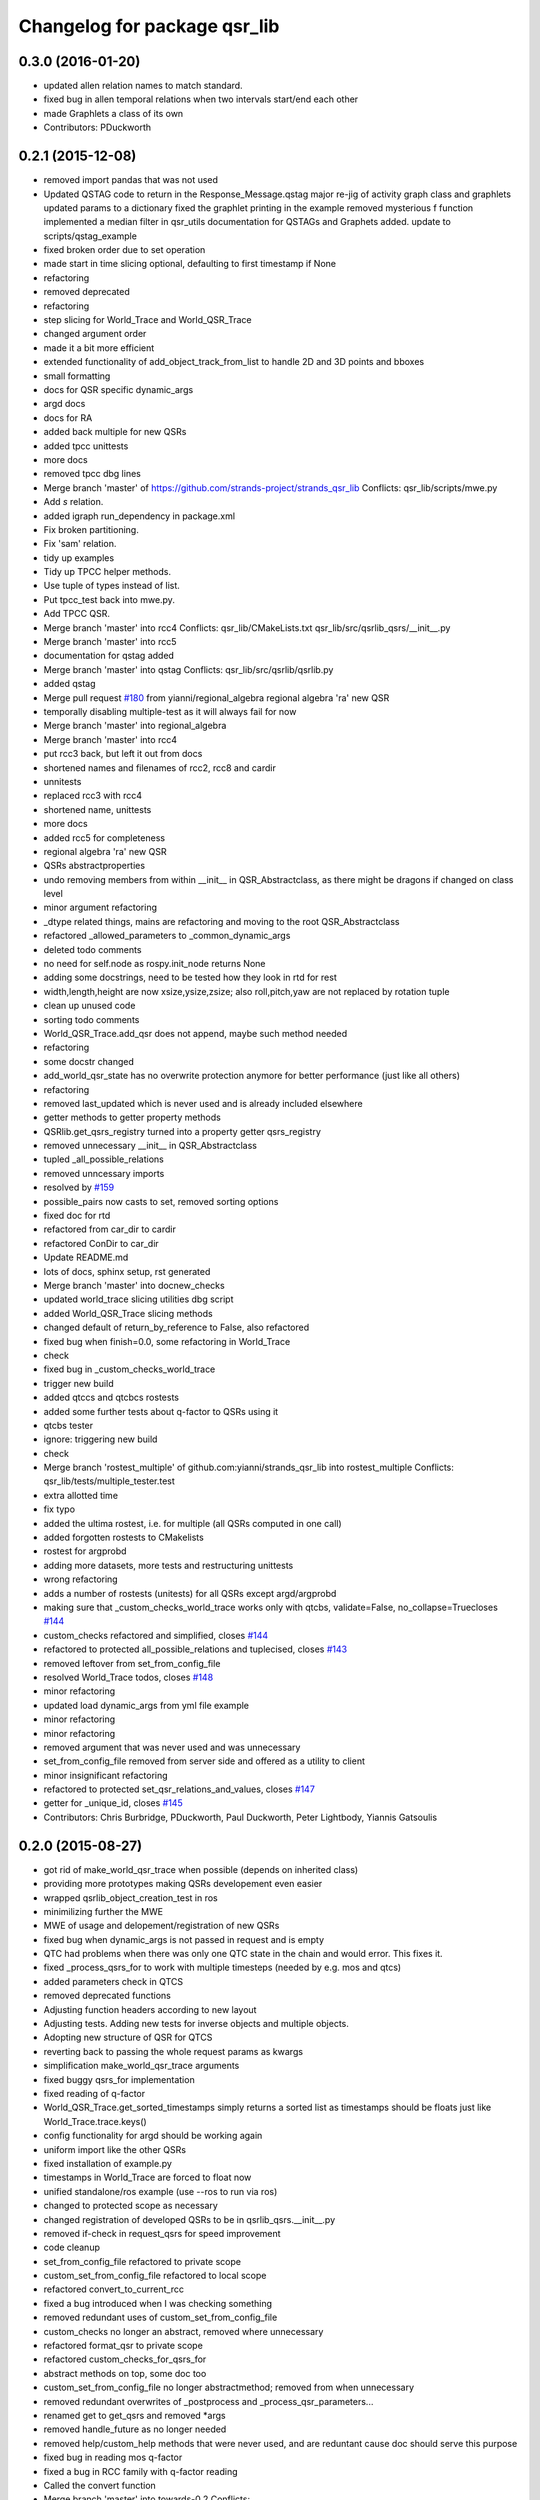 ^^^^^^^^^^^^^^^^^^^^^^^^^^^^^
Changelog for package qsr_lib
^^^^^^^^^^^^^^^^^^^^^^^^^^^^^

0.3.0 (2016-01-20)
------------------
* updated allen relation names to match standard.
* fixed bug in allen temporal relations when two intervals start/end each other
* made Graphlets a class of its own
* Contributors: PDuckworth

0.2.1 (2015-12-08)
------------------
* removed import pandas that was not used
* Updated QSTAG code to return in the Response_Message.qstag
  major re-jig of activity graph class and graphlets
  updated params to a dictionary
  fixed the graphlet printing in the example
  removed mysterious f function
  implemented a median filter in qsr_utils
  documentation for QSTAGs and Graphets added.
  update to scripts/qstag_example
* fixed broken order due to set operation
* made start in time slicing optional, defaulting to first timestamp if None
* refactoring
* removed deprecated
* refactoring
* step slicing for World_Trace and World_QSR_Trace
* changed argument order
* made it a bit more efficient
* extended functionality of add_object_track_from_list to handle 2D and 3D points and bboxes
* small formatting
* docs for QSR specific dynamic_args
* argd docs
* docs for RA
* added back multiple for new QSRs
* added tpcc unittests
* more docs
* removed tpcc dbg lines
* Merge branch 'master' of https://github.com/strands-project/strands_qsr_lib
  Conflicts:
  qsr_lib/scripts/mwe.py
* Add *s* relation.
* added igraph run_dependency in package.xml
* Fix broken partitioning.
* Fix 'sam' relation.
* tidy up examples
* Tidy up TPCC helper methods.
* Use tuple of types instead of list.
* Put tpcc_test back into mwe.py.
* Add TPCC QSR.
* Merge branch 'master' into rcc4
  Conflicts:
  qsr_lib/CMakeLists.txt
  qsr_lib/src/qsrlib_qsrs/__init_\_.py
* Merge branch 'master' into rcc5
* documentation for qstag added
* Merge branch 'master' into qstag
  Conflicts:
  qsr_lib/src/qsrlib/qsrlib.py
* added qstag
* Merge pull request `#180 <https://github.com/strands-project/strands_qsr_lib/issues/180>`_ from yianni/regional_algebra
  regional algebra 'ra' new QSR
* temporally disabling multiple-test as it will always fail for now
* Merge branch 'master' into regional_algebra
* Merge branch 'master' into rcc4
* put rcc3 back, but left it out from docs
* shortened names and filenames of rcc2, rcc8 and cardir
* unnitests
* replaced rcc3 with rcc4
* shortened name, unittests
* more docs
* added rcc5 for completeness
* regional algebra 'ra' new QSR
* QSRs abstractproperties
* undo removing members from within __init_\_ in QSR_Abstractclass, as there might be dragons if changed on class level
* minor argument refactoring
* _dtype related things, mains are refactoring and moving to the root QSR_Abstractclass
* refactored _allowed_parameters to _common_dynamic_args
* deleted todo comments
* no need for self.node as rospy.init_node returns None
* adding some docstrings, need to be tested how they look in rtd for rest
* width,length,height are now xsize,ysize,zsize; also roll,pitch,yaw are not replaced by rotation tuple
* clean up unused code
* sorting todo comments
* World_QSR_Trace.add_qsr does not append, maybe such method needed
* refactoring
* some docstr changed
* add_world_qsr_state has no overwrite protection anymore for better performance (just like all others)
* refactoring
* removed last_updated which is never used and is already included elsewhere
* getter methods to getter property methods
* QSRlib.get_qsrs_registry turned into a property getter qsrs_registry
* removed unnecessary __init_\_ in QSR_Abstractclass
* tupled _all_possible_relations
* removed unncessary imports
* resolved by `#159 <https://github.com/strands-project/strands_qsr_lib/issues/159>`_
* possible_pairs now casts to set, removed sorting options
* fixed doc for rtd
* refactored from car_dir to cardir
* refactored ConDir to car_dir
* Update README.md
* lots of docs, sphinx setup, rst generated
* Merge branch 'master' into docnew_checks
* updated world_trace slicing utilities dbg script
* added World_QSR_Trace slicing methods
* changed default of return_by_reference to False, also refactored
* fixed bug when finish=0.0, some refactoring in World_Trace
* check
* fixed bug in _custom_checks_world_trace
* trigger new build
* added qtccs and qtcbcs rostests
* added some further tests about q-factor to QSRs using it
* qtcbs tester
* ignore: triggering new build
* check
* Merge branch 'rostest_multiple' of github.com:yianni/strands_qsr_lib into rostest_multiple
  Conflicts:
  qsr_lib/tests/multiple_tester.test
* extra allotted time
* fix typo
* added the ultima rostest, i.e. for multiple (all QSRs computed in one call)
* added forgotten rostests to CMakelists
* rostest for argprobd
* adding more datasets, more tests and restructuring unittests
* wrong refactoring
* adds a number of rostests (unitests) for all QSRs except argd/argprobd
* making sure that _custom_checks_world_trace works only with qtcbs, validate=False, no_collapse=Truecloses `#144 <https://github.com/strands-project/strands_qsr_lib/issues/144>`_
* custom_checks refactored and simplified, closes `#144 <https://github.com/strands-project/strands_qsr_lib/issues/144>`_
* refactored to protected all_possible_relations and tuplecised, closes `#143 <https://github.com/strands-project/strands_qsr_lib/issues/143>`_
* removed leftover from set_from_config_file
* resolved World_Trace todos, closes `#148 <https://github.com/strands-project/strands_qsr_lib/issues/148>`_
* minor refactoring
* updated load dynamic_args from yml file example
* minor refactoring
* minor refactoring
* removed argument that was never used and was unnecessary
* set_from_config_file removed from server side and offered as a utility to client
* minor insignificant refactoring
* refactored to protected set_qsr_relations_and_values, closes `#147 <https://github.com/strands-project/strands_qsr_lib/issues/147>`_
* getter for _unique_id, closes `#145 <https://github.com/strands-project/strands_qsr_lib/issues/145>`_
* Contributors: Chris Burbridge, PDuckworth, Paul Duckworth, Peter Lightbody, Yiannis Gatsoulis

0.2.0 (2015-08-27)
------------------
* got rid of make_world_qsr_trace when possible (depends on inherited class)
* providing more prototypes making QSRs developement even easier
* wrapped qsrlib_object_creation_test in ros
* minimilizing further the MWE
* MWE of usage and delopement/registration of new QSRs
* fixed bug when dynamic_args is not passed in request and is empty
* QTC had problems when there was only one QTC state in the chain and would error. This fixes it.
* fixed _process_qsrs_for to work with multiple timesteps (needed by e.g. mos and qtcs)
* added parameters check in QTCS
* removed deprecated functions
* Adjusting function headers according to new layout
* Adjusting tests.
  Adding new tests for inverse objects and multiple objects.
* Adopting new structure of QSR for QTCS
* reverting back to passing the whole request params as kwargs
* simplification make_world_qsr_trace arguments
* fixed buggy qsrs_for implementation
* fixed reading of q-factor
* World_QSR_Trace.get_sorted_timestamps simply returns a sorted list as timestamps should be floats just like World_Trace.trace.keys()
* config functionality for argd should be working again
* uniform import like the other QSRs
* fixed installation of example.py
* timestamps in World_Trace are forced to float now
* unified standalone/ros example (use --ros to run via ros)
* changed to protected scope as necessary
* changed registration of developed QSRs to be in qsrlib_qsrs.__init__.py
* removed if-check in request_qsrs for speed improvement
* code cleanup
* set_from_config_file refactored to private scope
* custom_set_from_config_file refactored to local scope
* refactored convert_to_current_rcc
* fixed a bug introduced when I was checking something
* removed redundant uses of custom_set_from_config_file
* custom_checks no longer an abstract, removed where unnecessary
* refactored format_qsr to private scope
* refactored custom_checks_for_qsrs_for
* abstract methods on top, some doc too
* custom_set_from_config_file no longer abstractmethod; removed from when unnecessary
* removed redundant overwrites of _postprocess and _process_qsr_parameters...
* renamed get to get_qsrs and removed *args
* removed handle_future as no longer needed
* removed help/custom_help methods that were never used, and are reduntant cause doc should serve this purpose
* fixed bug in reading mos q-factor
* fixed a bug in RCC family with q-factor reading
* Called the convert function
* Merge branch 'master' into towards-0.2
  Conflicts:
  qsr_lib/src/qsrlib_qsrs/qsr_rcc2_rectangle_bounding_boxes_2d.py
  qsr_lib/src/qsrlib_qsrs/qsr_rcc3_rectangle_bounding_boxes_2d.py
  qsr_lib/src/qsrlib_qsrs/qsr_rcc8_rectangle_bounding_boxes_2d.py
* Merge pull request `#133 <https://github.com/strands-project/strands_qsr_lib/issues/133>`_ from cdondrup/qtc_performance
  [qsr_lib] QTC performance enhancements
* request returns None for empty/failed world_qsr_traces
* removed set_input_data function that made no sense
* cleaning up for deprecated features on request message
* removed try that resulted in non-sense error messages and difficut debugging
* fixed bug in argd and argprobd
* 0.2 changes see PR notes and below as too many to list here
  Mainly this commit:
  * restructures code to avoid repeatability and make it simpler
  * makes --future the only option deprecating old way (still left overs)
  * argd and argprobd are bugged
  * QTCS family has not been restructured and needs to be done too
* Moving no_collapse and validate type check closer to variable assignment and out of main loop
* Applying same changes to qtcbc as well.
* Looking up previous result in World_QSR_Trace instead of creating my own dict for it.
* Saving previous combinations of objects in case their inverse combination has to be calculated as well.
  Saves 1 calculation per object pair if no explicit qsrs_for are given.
* Vectorising collapse method. Saves 0.02~0.04 seconds for every test case.
* Removing confusing super call to create string representation of QTC states
* RCC Abstraction
  Added quantisation factor
* Merge branch 'master' of https://github.com/strands-project/strands_qsr_lib
* Merge pull request `#107 <https://github.com/strands-project/strands_qsr_lib/issues/107>`_ from yianni/change_to_qsr_unique_id_shorts
  Change to qsr unique id shorts + new way of registering QSRs in QSRlib
* quantisation factors for RCC
  RCC2, RCC3, RCC8
* Merge branch 'master' into change_to_qsr_unique_id_shorts
  Conflicts:
  qsr_lib/scripts/example_ros_client.py
* Fixing qtc tests
* added unittest for QSRlib object creation
* fixed super init in children classes
* Merge branch 'master' into change_to_qsr_unique_id_shorts
  Conflicts:
  qsr_lib/scripts/example_ros_client.py
  qsr_lib/src/qsrlib/qsrlib.py
  qsr_lib/src/qsrlib_qsrs/qsr_arg_relations_abstractclass.py
  qsr_lib/src/qsrlib_qsrs/qsr_arg_relations_distance.py
* some protection to unique_id and qsrs_registration
* even simpler and automated registration of newly developed QSRs
* qsrs_registry has a local scope
* added new registry of qsrs, updated ros example
* changed to unique_id, dropped qsr_type
* Contributors: Christian Dondrup, Peter Lightbody, Yiannis Gatsoulis

0.1.3 (2015-08-13)
------------------
* Adding test for non collapsed QTC.
* example_ros_client cleanup
* resolves a bug introduced in `#95 <https://github.com/strands-project/strands_qsr_lib/issues/95>`_, `#88 <https://github.com/strands-project/strands_qsr_lib/issues/88>`_
* Contributors: Christian Dondrup, Yiannis Gatsoulis

0.1.1 (2015-06-19)
------------------
* Adding test depends
* Fixing qtcbc collapse bug
* Adding qtcbc and currently used string representation test.
* Adding unit tests for qtcb and qtcc
* Contributors: Christian Dondrup

0.1.0 (2015-06-16)
------------------
* fix mos in example
* Getting rid of parameters namespace inside of dynamic_args.
* Merge branch 'master' into qtc_params
  Conflicts:
  qsr_lib/scripts/example_ros_client.py
* Moved qtc parameters to service call
  Using dynamic_args and the newly created field 'parameters'.
  Should be fully backwards compatible with the option of removing this later on.
* Example client bug fix
  The mos test broke all the other QSR which don't define `q`.
  Commented it and using the more generic service call now.
* qsr MOS (moving or stationary)
* Merge pull request `#59 <https://github.com/strands-project/strands_qsr_lib/issues/59>`_ from yianni/58
  cone_direction now complies with --future (closes `#58 <https://github.com/strands-project/strands_qsr_lib/issues/58>`_)
* Merge pull request `#60 <https://github.com/strands-project/strands_qsr_lib/issues/60>`_ from yianni/qtc-future
  qtc compliant with future, closes `#50 <https://github.com/strands-project/strands_qsr_lib/issues/50>`_
* Merge pull request `#56 <https://github.com/strands-project/strands_qsr_lib/issues/56>`_ from yianni/change-ini
  changed config files from ini format to yaml
* qtc compliant with future, closes `#50 <https://github.com/strands-project/strands_qsr_lib/issues/50>`_
* --amend
* updated shortcut for coneDir
* cone_direction now complies with --future (closes `#58 <https://github.com/strands-project/strands_qsr_lib/issues/58>`_)
* shortened return string
* providing example of config format for arg_relations_distance
* changed config files from ini format to yaml
* add_object_track_from_list propagates **kwargs to Object_State
* added funtionality to add an object's track from a list of values
* Contributors: Christian Dondrup, Peter Lightbody, Yiannis Gatsoulis

0.0.8 (2015-05-17)
------------------
* args_distance no longer read default ini and being init to an empty dict
* more informative error message
* Changed args_distance to use dynamic_args
  - deprecating relations_and_values, for now still works and gives warning
  - changed defaults of args_distance to start uninitialized
* simplified dc computation
* Merge branch 'master' into rcc2
* added abstract method custom_set_ini to cone qsr
* Merge branch 'master' of github.com:strands-project/strands_qsr_lib into 49
* Copy and paste qsrs_for logic from base abstract class and painfully finding out that two leading underscores means really private.
* Merge branch 'master' into qsrs_for
  Conflicts:
  qsr_lib/src/qsrlib_qsrs/qsr_qtc_simplified_abstractclass.py
* Merge pull request `#37 <https://github.com/strands-project/strands_qsr_lib/issues/37>`_ from cdondrup/strings
  QTC now returns real qtc symbol strings: +,-,0
* added RCC2
* removed dbg print statement
* added support for reading from ini file at start and at runtime
  - also fixed a bug in
  qsr_arg_relations_abstractclass/__check_validity_of_qsr_relations_and_values
* added support to represent qsr fields as dictionaries
* changed reference object
* dbg cone directions
* cone_direction QSR added
* Amended Comments
* added some test/debug tools for regional QSRs
* Added RCC8 to qsr_lib
* fixed bug
* removed misleading comments
* removed misleading comments
* fixed incorrect computation of symmetrical RCC3 relations, closes `#40 <https://github.com/strands-project/strands_qsr_lib/issues/40>`_
* Checking if boolean values are really boolean.
* Calculating qtc relations between all given objects and using qsrs_for
* Using new string results for all possible combinations function as well.
* QTC now returns real qtc symbol strings: +,-,0
* Contributors: Christian Dondrup, Peter Lightbody, Yiannis Gatsoulis

0.0.7 (2015-04-22)
------------------
* changed in qsrs/arg_distance the qsrs_for_default to not include mirrors and be alphabetically sorted
* changed to sorter code rcc3 custom checks for qsrs_for (same to arg_distance corrected one)
* fixed qsrs_for bug that did not perform correctly custom check in qsr_arg_relations_distance
* arg_relations_distance QSR
* added doc to qsr_abstraclass.custom_checks_for_qsrs_for, added rcc3.custom_checks_for_qsrs_for, closes `#32 <https://github.com/strands-project/strands_qsr_lib/issues/32>`_ which was OK
* closes `#30 <https://github.com/strands-project/strands_qsr_lib/issues/30>`_ and `#26 <https://github.com/strands-project/strands_qsr_lib/issues/26>`_
* Contributors: Yiannis Gatsoulis

0.0.6 (2015-03-04)
------------------
* Closes `#23 <https://github.com/strands-project/strands_qsr_lib/issues/23>`_: removed annoying message: "Resetting QSRlib data"
* Removing the `end` operator
* Using rospy.log* for ROS node outputs. Prevents spamming the terminal bu setting most of it to debug level
* Contributors: Christian Dondrup, Yiannis

0.0.5 (2015-02-27)
------------------
* There was a tag with a higher version number. Adjusting numbers to release for necessary bug fixes in the ROS client.
* Contributors: Christian Dondrup

0.0.3 (2015-01-27)
------------------

0.0.2 (2015-01-27)
------------------

0.0.1 (2015-01-27)
------------------
* Adding proper install targets and adjusting package.xml
* Update README.md
* Added .md to readme to make it markdown
* Fixing spelling mistake and adding QTC description to README
* Removing some prints and explicitly setting quantisation_factor to 0 if None in the make function.
* Adding custom test to see if x and y are defined.
* Adding an optional argument to omit collapsing qtc states.
  Adding ability to read a csv file with xy coordinates for the qtc representation
* Adding collapse functionality to collapse similar adjacent states
* nan value for empty fields in world_trace/Object_State
* Added the option of reading the incoming object data from a file using the example ros client to make it easier to test QSRs
  Does not change the the default behaviour.
  Also added a few optional arguments just for qtc.
* Added correct validation function
* Added:
  * validation argument
  * quantisation_factor argument
  * custom help
  * custom check
  Bugs: Validation is not working correctly yet. Only accounts fro transitions from -1 to 1 and vice-versa. Many more constraints to be added.
* Added quantisation factor
* Added new line at end of file
* * Adding QTCC
  * the abstract class now contains all the relevant code. The implementing classes only select the part of the QTCC tuple they want to return and implement the custom_* functions
* Added parent class to compute qtc states from incoming position arrays.
  Computes qtcc, for qtcb the last two values can simply be omitted.
  Issues:
  * Has only been tested for the distance constraint so far
  * Needs validation of state chains, this includes the insertion of virtual timestamps
  * So far there is no need for it to be abstract, might be changed in future
  * Quantisation factor has to be given together with the data
* QSRlib, uses new IO, major change
* removed timestamps list
* removed legacy files
* check in
* python new qsrlib ready
* check in
* legacy tidy up
* check in
* check in
* breaking
* moving
* check in
* qtc_b in progress -bugged euclidean
* added support for reusing previous passed input_data (if wanted)
* Various and very importants (see comments below for details)
  1) Renamed class QSR_Lib to QSRlib
  2) Renamed request methods in QSRlib and in the QSRlib_ROS_Server
  to have the same name "request_qsrs"
  3) Renamed qsr_lib_ros_* to qsrlib_ros_*
  4) Provided an example of using the QSRlib_ROS_Client for ease of
  read
  5) README updated to reflect the changes
* fixed a bug on example.py
* qsrlib instracture + example RCC3 2D rectangles for devs
* Contributors: Christian Dondrup, Yiannis Gatsoulis
